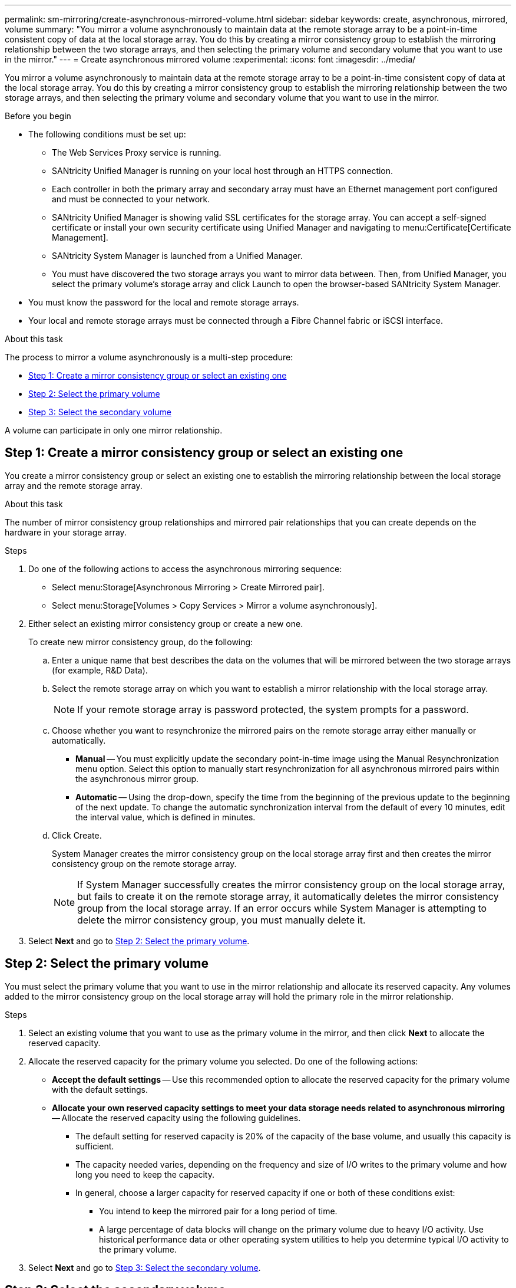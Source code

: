 ---
permalink: sm-mirroring/create-asynchronous-mirrored-volume.html
sidebar: sidebar
keywords: create, asynchronous, mirrored, volume
summary: "You mirror a volume asynchronously to maintain data at the remote storage array to be a point-in-time consistent copy of data at the local storage array. You do this by creating a mirror consistency group to establish the mirroring relationship between the two storage arrays, and then selecting the primary volume and secondary volume that you want to use in the mirror."
---
= Create asynchronous mirrored volume
:experimental:
:icons: font
:imagesdir: ../media/

[.lead]
You mirror a volume asynchronously to maintain data at the remote storage array to be a point-in-time consistent copy of data at the local storage array. You do this by creating a mirror consistency group to establish the mirroring relationship between the two storage arrays, and then selecting the primary volume and secondary volume that you want to use in the mirror.

.Before you begin

* The following conditions must be set up:
 ** The Web Services Proxy service is running.
 ** SANtricity Unified Manager is running on your local host through an HTTPS connection.
 ** Each controller in both the primary array and secondary array must have an Ethernet management port configured and must be connected to your network.
 ** SANtricity Unified Manager is showing valid SSL certificates for the storage array. You can accept a self-signed certificate or install your own security certificate using Unified Manager and navigating to menu:Certificate[Certificate Management].
 ** SANtricity System Manager is launched from a Unified Manager.
 ** You must have discovered the two storage arrays you want to mirror data between. Then, from Unified Manager, you select the primary volume's storage array and click Launch to open the browser-based SANtricity System Manager.
* You must know the password for the local and remote storage arrays.
* Your local and remote storage arrays must be connected through a Fibre Channel fabric or iSCSI interface.

.About this task

The process to mirror a volume asynchronously is a multi-step procedure:

* <<Step 1: Create a mirror consistency group or select an existing one>>
* <<Step 2: Select the primary volume>>
* <<Step 3: Select the secondary volume>>

A volume can participate in only one mirror relationship.

== Step 1: Create a mirror consistency group or select an existing one

[.lead]
You create a mirror consistency group or select an existing one to establish the mirroring relationship between the local storage array and the remote storage array.

.About this task

The number of mirror consistency group relationships and mirrored pair relationships that you can create depends on the hardware in your storage array.

.Steps

. Do one of the following actions to access the asynchronous mirroring sequence:
 ** Select menu:Storage[Asynchronous Mirroring > Create Mirrored pair].
 ** Select menu:Storage[Volumes > Copy Services > Mirror a volume asynchronously].
. Either select an existing mirror consistency group or create a new one.
+
To create new mirror consistency group, do the following:

 .. Enter a unique name that best describes the data on the volumes that will be mirrored between the two storage arrays (for example, R&D Data).
 .. Select the remote storage array on which you want to establish a mirror relationship with the local storage array.
+
[NOTE]
====
If your remote storage array is password protected, the system prompts for a password.
====

 .. Choose whether you want to resynchronize the mirrored pairs on the remote storage array either manually or automatically.
  *** *Manual* -- You must explicitly update the secondary point-in-time image using the Manual Resynchronization menu option. Select this option to manually start resynchronization for all asynchronous mirrored pairs within the asynchronous mirror group.
  *** *Automatic* -- Using the drop-down, specify the time from the beginning of the previous update to the beginning of the next update. To change the automatic synchronization interval from the default of every 10 minutes, edit the interval value, which is defined in minutes.
 .. Click Create.
+
System Manager creates the mirror consistency group on the local storage array first and then creates the mirror consistency group on the remote storage array.
+
[NOTE]
====
If System Manager successfully creates the mirror consistency group on the local storage array, but fails to create it on the remote storage array, it automatically deletes the mirror consistency group from the local storage array. If an error occurs while System Manager is attempting to delete the mirror consistency group, you must manually delete it.
====

. Select *Next* and go to <<Step 2: Select the primary volume>>.

== Step 2: Select the primary volume

[.lead]
You must select the primary volume that you want to use in the mirror relationship and allocate its reserved capacity. Any volumes added to the mirror consistency group on the local storage array will hold the primary role in the mirror relationship.

.Steps

. Select an existing volume that you want to use as the primary volume in the mirror, and then click *Next* to allocate the reserved capacity.
. Allocate the reserved capacity for the primary volume you selected. Do one of the following actions:
 ** *Accept the default settings* -- Use this recommended option to allocate the reserved capacity for the primary volume with the default settings.
 ** *Allocate your own reserved capacity settings to meet your data storage needs related to asynchronous mirroring* -- Allocate the reserved capacity using the following guidelines.
  *** The default setting for reserved capacity is 20% of the capacity of the base volume, and usually this capacity is sufficient.
  *** The capacity needed varies, depending on the frequency and size of I/O writes to the primary volume and how long you need to keep the capacity.
  *** In general, choose a larger capacity for reserved capacity if one or both of these conditions exist:
   **** You intend to keep the mirrored pair for a long period of time.
   **** A large percentage of data blocks will change on the primary volume due to heavy I/O activity. Use historical performance data or other operating system utilities to help you determine typical I/O activity to the primary volume.
. Select *Next* and go to <<Step 3: Select the secondary volume>>.

== Step 3: Select the secondary volume

[.lead]
You must select the secondary volume that you want to use in the mirror relationship and allocate its reserved capacity. Any volumes added to the mirror consistency group on the remote storage array will hold the secondary role in the mirror relationship.

.About this task

When you select a secondary volume on the remote storage array, the system displays a list of all the eligible volumes for that mirrored pair. Any volumes that are not eligible to be used do not display in that list.

.Steps

. Select an existing volume that you want to use as the secondary volume in the mirrored pair, and then click *Next* to allocate the reserved capacity.
. Allocate the reserved capacity for the secondary volume you selected. Do one of the following actions:
 ** *Accept the default settings* -- Use this recommended option to allocate the reserved capacity for the secondary volume with the default settings.
 ** *Allocate your own reserved capacity settings to meet your data storage needs related to asynchronous mirroring* -- Allocate the reserved capacity using the following guidelines.
  *** The default setting for reserved capacity is 20% of the capacity of the base volume, and usually this capacity is sufficient.
  *** The capacity needed varies, depending on the frequency and size of I/O writes to the primary volume and how long you need to keep the capacity.
  *** In general, choose a larger capacity for reserved capacity if one or both of these conditions exist:
   **** You intend to keep the mirrored pair for a long period of time.
   **** A large percentage of data blocks will change on the primary volume due to heavy I/O activity. Use historical performance data or other operating system utilities to help you determine typical I/O activity to the primary volume.
. Select *Finish* to complete the asynchronous mirroring sequence.

.Results

System Manager performs the following actions:

* Begins initial synchronization between the local storage array and the remote storage array.
* If the volume being mirrored is a thin volume, only the provisioned blocks (allocated capacity rather than reported capacity) are transferred to the secondary volume during the initial synchronization. This reduces the amount of data that must be transferred to complete the initial synchronization.
* Creates the reserved capacity for the mirrored pair on the local storage array and on the remote storage array.
